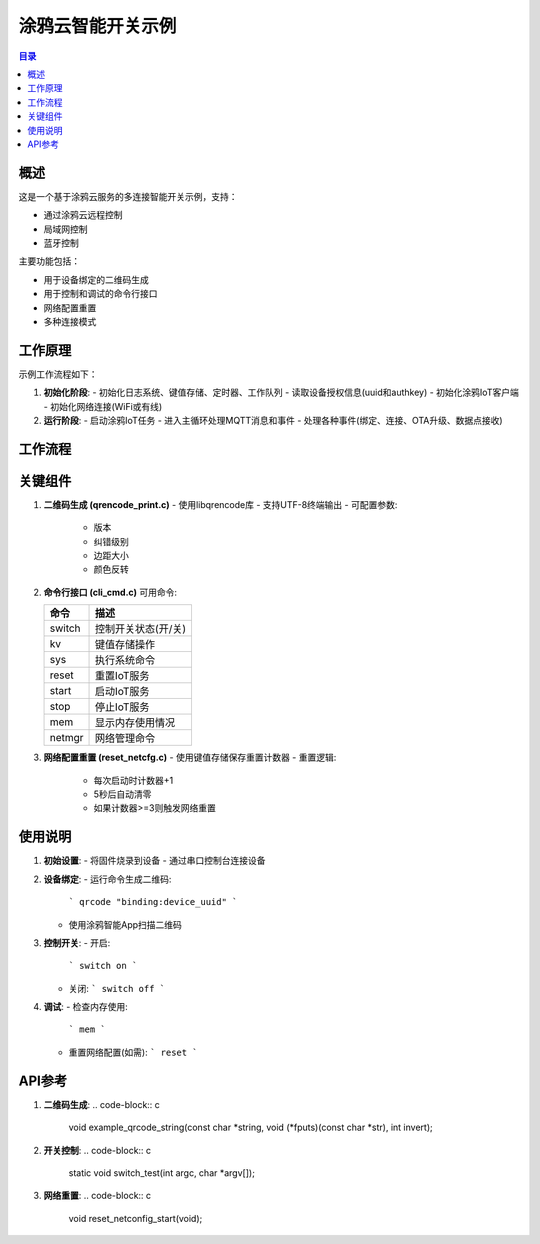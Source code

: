 涂鸦云智能开关示例
====================

.. contents:: 目录
   :depth: 3

概述
----
这是一个基于涂鸦云服务的多连接智能开关示例，支持：

- 通过涂鸦云远程控制
- 局域网控制
- 蓝牙控制

主要功能包括：

- 用于设备绑定的二维码生成
- 用于控制和调试的命令行接口
- 网络配置重置
- 多种连接模式

工作原理
--------
示例工作流程如下：

1. **初始化阶段**:
   - 初始化日志系统、键值存储、定时器、工作队列
   - 读取设备授权信息(uuid和authkey)
   - 初始化涂鸦IoT客户端
   - 初始化网络连接(WiFi或有线)

2. **运行阶段**:
   - 启动涂鸦IoT任务
   - 进入主循环处理MQTT消息和事件
   - 处理各种事件(绑定、连接、OTA升级、数据点接收)

工作流程
--------
.. graphviz::

   digraph workflow {
       rankdir=LR;
       node [shape=box];
       
       开始 -> 初始化;
       初始化 -> 读取配置;
       读取配置 -> 初始化IoT;
       初始化IoT -> 初始化网络;
       初始化网络 -> 启动IoT;
       启动IoT -> 主循环;
       主循环 -> 处理事件;
       处理事件 -> 主循环 [label="继续"];
       处理事件 -> 停止 [label="退出"];
   }

关键组件
--------
1. **二维码生成 (qrencode_print.c)**
   - 使用libqrencode库
   - 支持UTF-8终端输出
   - 可配置参数:
     * 版本
     * 纠错级别
     * 边距大小
     * 颜色反转

2. **命令行接口 (cli_cmd.c)**
   可用命令:

   ======== ===========================================
   命令     描述
   ======== ===========================================
   switch   控制开关状态(开/关)
   kv       键值存储操作
   sys      执行系统命令
   reset    重置IoT服务
   start    启动IoT服务
   stop     停止IoT服务
   mem      显示内存使用情况
   netmgr   网络管理命令
   ======== ===========================================

3. **网络配置重置 (reset_netcfg.c)**
   - 使用键值存储保存重置计数器
   - 重置逻辑:
     * 每次启动时计数器+1
     * 5秒后自动清零
     * 如果计数器>=3则触发网络重置

使用说明
--------
1. **初始设置**:
   - 将固件烧录到设备
   - 通过串口控制台连接设备

2. **设备绑定**:
   - 运行命令生成二维码:
     ```
     qrcode "binding:device_uuid"
     ```
   - 使用涂鸦智能App扫描二维码

3. **控制开关**:
   - 开启:
     ```
     switch on
     ```
   - 关闭:
     ```
     switch off
     ```

4. **调试**:
   - 检查内存使用:
     ```
     mem
     ```
   - 重置网络配置(如需):
     ```
     reset
     ```

API参考
-------
1. **二维码生成**:
   .. code-block:: c

      void example_qrcode_string(const char *string, void (*fputs)(const char *str), int invert);

2. **开关控制**:
   .. code-block:: c

      static void switch_test(int argc, char *argv[]);

3. **网络重置**:
   .. code-block:: c

      void reset_netconfig_start(void);